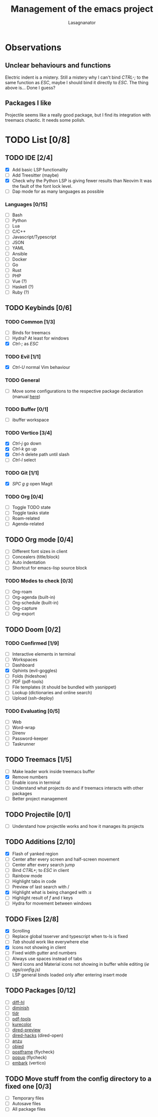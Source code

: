 #+TITLE: Management of the emacs project
#+AUTHOR: Lasagnanator

* Observations

** Unclear behaviours and functions

Electric indent is a mistery.
Still a mistery why I can't bind /CTRL-;/ to the same function as /ESC/, maybe I should bind it directly to /ESC/.
The thing above is... Done I guess?

** Packages I like

Projectile seems like a really good package, but I find its integration with treemacs chaotic.
It needs some polish.

* TODO List [0/8]

** TODO IDE [2/4]

- [X] Add basic LSP functionality
- [ ] Add Treesitter (maybe)
- [X] Check why the Python LSP is giving fewer results than Neovim
  It was the fault of the font lock level.
- [ ] Dap mode for as many languages as possible

*** Languages [0/15]

- [ ] Bash
- [ ] Python
- [ ] Lua
- [ ] C/C++
- [ ] Javascript/Typescript
- [ ] JSON
- [ ] YAML
- [ ] Ansible
- [ ] Docker
- [ ] Go
- [ ] Rust
- [ ] PHP
- [ ] Vue (?)
- [ ] Haskell (?)
- [ ] Ruby (?)

** TODO Keybinds [0/6]

*** TODO Common [1/3]

- [ ] Binds for treemacs
- [ ] Hydra? At least for windows
- [X] /Ctrl-;/ as /ESC/

*** TODO Evil [1/1]

- [X] /Ctrl-U/ normal Vim behaviour

*** TODO General

- [ ] Move some configurations to the respective package declaration (manual [[https://github.com/noctuid/general.el#use-package-keywords][here]])

*** TODO Buffer [0/1]

- [ ] ibuffer workspace

*** TODO Vertico [3/4]

- [X] /Ctrl-j/ go down
- [X] /Ctrl-k/ go up
- [X] /Ctrl-h/ delete path until slash
- [ ] /Ctrl-l/ select

*** TODO Git [1/1]

- [X] /SPC g g/ open Magit  

*** TODO Org [0/4]

- [ ] Toggle TODO state
- [ ] Toggle tasks state
- [ ] Roam-related
- [ ] Agenda-related
  
** TODO Org mode [0/4]

- [ ] Different font sizes in client
- [ ] Concealers (title/block)
- [ ] Auto indentation
- [ ] Shortcut for emacs-lisp source block

*** TODO Modes to check [0/3]

- [ ] Org-roam
- [ ] Org-agenda (built-in)
- [ ] Org-schedule (built-in)
- [ ] Org-capture
- [ ] Org-export

** TODO Doom [0/2]

*** TODO Confirmed [1/9]

- [ ] Interactive elements in terminal
- [-] Workspaces
- [ ] Dashboard
- [X] Ophints (evil-goggles)
- [ ] Folds (hideshow)
- [ ] PDF (pdf-tools)
- [ ] File templates (it should be bundled with yasnippet)
- [ ] Lookup (dictionaries and online search)
- [ ] Upload (ssh-deploy)

*** TODO Evaluating [0/5]

- [ ] Web
- [ ] Word-wrap
- [ ] Direnv
- [ ] Password-keeper
- [ ] Taskrunner

** TODO Treemacs [1/5]

- [ ] Make leader work inside treemacs buffer
- [X] Remove numbers
- [ ] Enable icons in terminal
- [ ] Understand what projects do and if treemacs interacts with other packages
- [ ] Better project management

** TODO Projectile [0/1]

- [ ] Understand how projectile works and how it manages its projects

** TODO Additions [2/10]

- [X] Flash of yanked region
- [ ] Center after every screen and half-screen movement
- [ ] Center after every search jump
- [ ] Bind /CTRL+;/ to /ESC/ in client
- [ ] Rainbow mode
- [ ] Highlight tabs in code
- [ ] Preview of last search with /
- [X] Highlight what is being changed with /:s/
- [ ] Highlight result of /f/ and /t/ keys
- [ ] Hydra for movement between windows

** TODO Fixes [2/8]

- [X] Scrolling
- [ ] Replace global tsserver and typescript when ts-ls is fixed
- [ ] /Tab/ should work like everywhere else
- [X] Icons not showing in client
- [ ] Fixed width gutter and numbers
- [ ] Always use spaces instead of tabs
- [ ] Nerd icons and Material icons not showing in buffer while editing (/ie ags/config.js)/
- [ ] LSP general binds loaded only after entering insert mode

** TODO Packages [0/12]

- [ ] [[https://github.com/dgutov/diff-hl][diff-hl]]
- [ ] [[https://github.com/emacsmirror/diminish][diminish]]
- [ ] [[https://github.com/kuanyui/tldr.el][tldr]]
- [ ] [[https://github.com/vedang/pdf-tools/][pdf-tools]]
- [ ] [[https://github.com/emacsfodder/kurecolor][kurecolor]]
- [ ] [[https://github.com/protesilaos/dired-preview][dired-preview]]
- [ ] [[https://github.com/Fuco1/dired-hacks/tree/master][dired-hacks]] (dired-open)
- [ ] [[https://github.com/emacsorphanage/anzu][anzu]]
- [ ] [[https://github.com/clemera/objed][objed]]
- [ ] [[https://github.com/tumashu/posframe][postframe]] (flycheck)
- [ ] [[https://github.com/auto-complete/popup-el][popup]] (flycheck)
- [ ] [[https://github.com/oantolin/embark][embark]] (vertico)

** TODO Move stuff from the config directory to a fixed one [0/3]

- [ ] Temporary files
- [ ] Autosave files
- [ ] All package files
